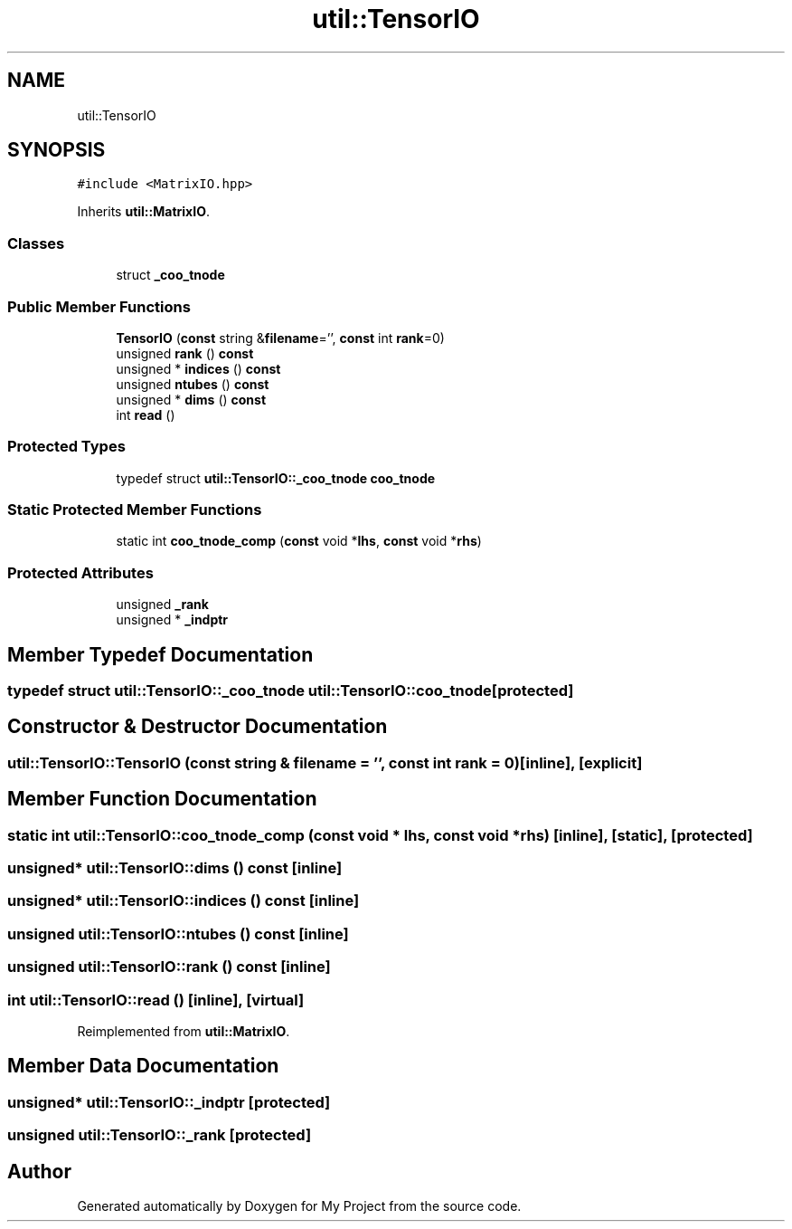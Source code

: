.TH "util::TensorIO" 3 "Sun Jul 12 2020" "My Project" \" -*- nroff -*-
.ad l
.nh
.SH NAME
util::TensorIO
.SH SYNOPSIS
.br
.PP
.PP
\fC#include <MatrixIO\&.hpp>\fP
.PP
Inherits \fButil::MatrixIO\fP\&.
.SS "Classes"

.in +1c
.ti -1c
.RI "struct \fB_coo_tnode\fP"
.br
.in -1c
.SS "Public Member Functions"

.in +1c
.ti -1c
.RI "\fBTensorIO\fP (\fBconst\fP string &\fBfilename\fP='', \fBconst\fP int \fBrank\fP=0)"
.br
.ti -1c
.RI "unsigned \fBrank\fP () \fBconst\fP"
.br
.ti -1c
.RI "unsigned * \fBindices\fP () \fBconst\fP"
.br
.ti -1c
.RI "unsigned \fBntubes\fP () \fBconst\fP"
.br
.ti -1c
.RI "unsigned * \fBdims\fP () \fBconst\fP"
.br
.ti -1c
.RI "int \fBread\fP ()"
.br
.in -1c
.SS "Protected Types"

.in +1c
.ti -1c
.RI "typedef struct \fButil::TensorIO::_coo_tnode\fP \fBcoo_tnode\fP"
.br
.in -1c
.SS "Static Protected Member Functions"

.in +1c
.ti -1c
.RI "static int \fBcoo_tnode_comp\fP (\fBconst\fP void *\fBlhs\fP, \fBconst\fP void *\fBrhs\fP)"
.br
.in -1c
.SS "Protected Attributes"

.in +1c
.ti -1c
.RI "unsigned \fB_rank\fP"
.br
.ti -1c
.RI "unsigned * \fB_indptr\fP"
.br
.in -1c
.SH "Member Typedef Documentation"
.PP 
.SS "typedef struct \fButil::TensorIO::_coo_tnode\fP \fButil::TensorIO::coo_tnode\fP\fC [protected]\fP"

.SH "Constructor & Destructor Documentation"
.PP 
.SS "util::TensorIO::TensorIO (\fBconst\fP string & filename = \fC''\fP, \fBconst\fP int rank = \fC0\fP)\fC [inline]\fP, \fC [explicit]\fP"

.SH "Member Function Documentation"
.PP 
.SS "static int util::TensorIO::coo_tnode_comp (\fBconst\fP void * lhs, \fBconst\fP void * rhs)\fC [inline]\fP, \fC [static]\fP, \fC [protected]\fP"

.SS "unsigned* util::TensorIO::dims () const\fC [inline]\fP"

.SS "unsigned* util::TensorIO::indices () const\fC [inline]\fP"

.SS "unsigned util::TensorIO::ntubes () const\fC [inline]\fP"

.SS "unsigned util::TensorIO::rank () const\fC [inline]\fP"

.SS "int util::TensorIO::read ()\fC [inline]\fP, \fC [virtual]\fP"

.PP
Reimplemented from \fButil::MatrixIO\fP\&.
.SH "Member Data Documentation"
.PP 
.SS "unsigned* util::TensorIO::_indptr\fC [protected]\fP"

.SS "unsigned util::TensorIO::_rank\fC [protected]\fP"


.SH "Author"
.PP 
Generated automatically by Doxygen for My Project from the source code\&.
